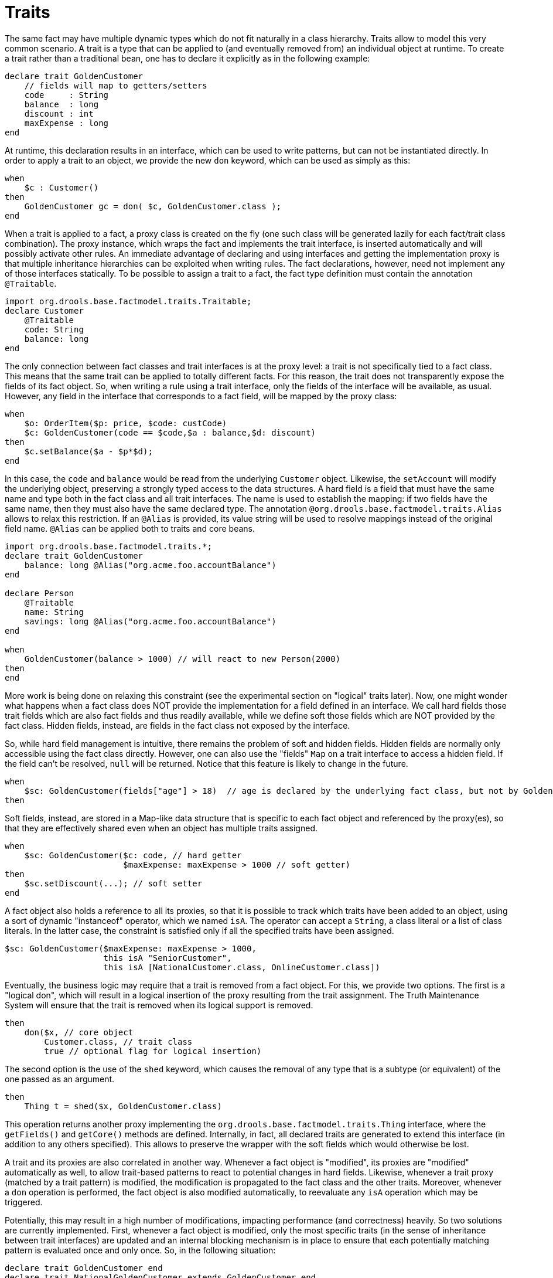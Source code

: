 [id='experimental-traits_{context}']

= Traits

The same fact may have multiple dynamic types which do not fit naturally in a class hierarchy. Traits allow to model this very common scenario. A trait is a type that can be applied to (and eventually removed from) an individual object at runtime. To create a trait rather than a traditional bean, one has to declare it explicitly as in the following example:

[source]
----
declare trait GoldenCustomer
    // fields will map to getters/setters
    code     : String
    balance  : long
    discount : int
    maxExpense : long
end
----

At runtime, this declaration results in an interface, which can be used to write patterns, but can not be instantiated directly. In order to apply a trait to an object, we provide the new `don` keyword, which can be used as simply as this:

[source]
----
when
    $c : Customer()
then
    GoldenCustomer gc = don( $c, GoldenCustomer.class );
end
----

When a trait is applied to a fact, a proxy class is created on the fly (one such class will be generated lazily for each fact/trait class combination). The proxy instance, which wraps the fact and implements the trait interface, is inserted automatically and will possibly activate other rules. An immediate advantage of declaring and using interfaces and getting the implementation proxy is that multiple inheritance hierarchies can be exploited when writing rules. The fact declarations, however, need not implement any of those interfaces statically. To be possible to assign a trait to a fact, the fact type definition must contain the annotation `@Traitable`.

[source]
----
import org.drools.base.factmodel.traits.Traitable;
declare Customer
    @Traitable
    code: String
    balance: long
end
----

The only connection between fact classes and trait interfaces is at the proxy level: a trait is not specifically tied to a fact class. This means that the same trait can be applied to totally different facts. For this reason, the trait does not transparently expose the fields of its fact object. So, when writing a rule using a trait interface, only the fields of the interface will be available, as usual. However, any field in the interface that corresponds to a fact field, will be mapped by the proxy class:

[source]
----
when
    $o: OrderItem($p: price, $code: custCode)
    $c: GoldenCustomer(code == $code,$a : balance,$d: discount)
then
    $c.setBalance($a - $p*$d);
end
----

In this case, the `code` and `balance` would be read from the underlying `Customer` object. Likewise, the `setAccount` will modify the underlying object, preserving a strongly typed access to the data structures. A hard field is a field that must have the same name and type both in the fact class and all trait interfaces. The name is used to establish the mapping: if two fields have the same name, then they must also have the same declared type. The annotation `@org.drools.base.factmodel.traits.Alias` allows to relax this restriction. If an `@Alias` is provided, its value string will be used to resolve mappings instead of the original field name. `@Alias` can be applied both to traits and core beans.

[source]
----
import org.drools.base.factmodel.traits.*;
declare trait GoldenCustomer
    balance: long @Alias("org.acme.foo.accountBalance")
end

declare Person
    @Traitable
    name: String
    savings: long @Alias("org.acme.foo.accountBalance")
end

when
    GoldenCustomer(balance > 1000) // will react to new Person(2000)
then
end
----

More work is being done on relaxing this constraint (see the experimental section on "logical" traits later). Now, one might wonder what happens when a fact class does NOT provide the implementation for a field defined in an interface. We call hard fields those trait fields which are also fact fields and thus readily available, while we define soft those fields which are NOT provided by the fact class. Hidden fields, instead, are fields in the fact class not exposed by the interface.

So, while hard field management is intuitive, there remains the problem of soft and hidden fields. Hidden fields are normally only accessible using the fact class directly. However, one can also use the "fields" `Map` on a trait interface to access a hidden field. If the field can't be resolved, `null` will be returned. Notice that this feature is likely to change in the future.

[source]
----
when
    $sc: GoldenCustomer(fields["age"] > 18)  // age is declared by the underlying fact class, but not by GoldenCustomer
then
----

Soft fields, instead, are stored in a Map-like data structure that is specific to each fact object and referenced by the proxy(es), so that they are effectively shared even when an object has multiple traits assigned.

[source]
----
when
    $sc: GoldenCustomer($c: code, // hard getter
                        $maxExpense: maxExpense > 1000 // soft getter)
then
    $sc.setDiscount(...); // soft setter
end
----

A fact object also holds a reference to all its proxies, so that it is possible to track which traits have been added to an object, using a sort of dynamic "instanceof" operator, which we named `isA`. The operator can accept a `String`, a class literal or a list of class literals. In the latter case, the constraint is satisfied only if all the specified traits have been assigned.

[source]
----
$sc: GoldenCustomer($maxExpense: maxExpense > 1000,
                    this isA "SeniorCustomer",
                    this isA [NationalCustomer.class, OnlineCustomer.class])
----

Eventually, the business logic may require that a trait is removed from a fact object. For this, we provide two options. The first is a "logical don", which will result in a logical insertion of the proxy resulting from the trait assignment. The Truth Maintenance System will ensure that the trait is removed when its logical support is removed.

[source]
----
then
    don($x, // core object
        Customer.class, // trait class
        true // optional flag for logical insertion)
----

The second option is the use of the `shed` keyword, which causes the removal of any type that is a subtype (or equivalent) of the one passed as an argument.

[source]
----
then
    Thing t = shed($x, GoldenCustomer.class)
----

This operation returns another proxy implementing the `org.drools.base.factmodel.traits.Thing` interface, where the `getFields()` and `getCore()` methods are defined. Internally, in fact, all declared traits are generated to extend this interface (in addition to any others specified). This allows to preserve the wrapper with the soft fields which would otherwise be lost.

A trait and its proxies are also correlated in another way. Whenever a fact object is "modified", its proxies are "modified" automatically as well, to allow trait-based patterns to react to potential changes in hard fields. Likewise, whenever a trait proxy (matched by a trait pattern) is modified, the modification is propagated to the fact class and the other traits. Moreover, whenever a `don` operation is performed, the fact object is also modified automatically, to reevaluate any `isA` operation which may be triggered.

Potentially, this may result in a high number of modifications, impacting performance (and correctness) heavily. So two solutions are currently implemented. First, whenever a fact object is modified, only the most specific traits (in the sense of inheritance between trait interfaces) are updated and an internal blocking mechanism is in place to ensure that each potentially matching pattern is evaluated once and only once. So, in the following situation:

[source]
----
declare trait GoldenCustomer end
declare trait NationalGoldenCustomer extends GoldenCustomer end
declare trait SeniorGoldenCustomer extends GoldenCustomer end
----

A modification of an object that is both a `GoldenCustomer`, a `NationalGoldenCustomer` and a `SeniorGoldenCustomer` would cause only the latter two proxies to be actually modified. The first would match any pattern for `GoldenCustomer` and `NationalGoldenCustomer`, the latter would instead be prevented from rematching `GoldenCustomer`, but would be allowed to match `SeniorGoldenCustomer` patterns. It is not necessary, instead, to modify the `GoldenCustomer` proxy since it is already covered by at least one other more specific trait.

The second method, up to the user, is to mark traits as `@PropertyReactive`.
Property reactivity is trait-enabled and takes into account the trait field mappings, so to block unnecessary propagations.

== Cascading traits

*WARNING* : This feature is extremely experimental and subject to changes.

Normally, a hard field must be exposed with its original type by all traits assigned to an object, to prevent situations such as

[source]
----
declare Person
  @Traitable
  name: String
  id: String
end

declare trait Customer
  id: String
end

declare trait Patient
  id: long  // Person can't don Patient, or an exception will be thrown
end
----

Should a `Person` get assigned both `Customer` and `Patient` traits, the type of the hard field `id` would be ambiguous. However, consider the following example, where `GoldenCustomers` refer their best friends so that they become `Customers` as well:

[source]
----
declare Person
  @Traitable(logical = true)
  bestFriend: Person
end

declare trait Customer end

declare trait GoldenCustomer extends Customer
  refers: Customer @Alias("bestFriend")
end
----

Aside from the `@Alias`, a Person-as-GoldenCustomer's best friend may be compatible with the requirements of the trait `GoldenCustomer`, provided that they are some kind of `Customer` themselves. Marking a `Person` as "logically traitable" - i.e. adding the annotation `@Traitable(logical = true)` - will instruct the {RULE_ENGINE} to try and preserve the logical consistency rather than throwing an exception due to a hard field with different type declarations (`Person` vs `Customer`). The following operations would then work:

[source,java]
----
Person p1 = new Person();
Person p2 = new Person();
p1.setBestFriend(p2);
...
Customer c2 = don(p2, Customer.class);
...
GoldenCustomer gc1 = don(p1, GoldenCustomer.class);
...
p1.getBestFriend(); // returns p2
gc1.getRefers(); // returns c2, a Customer proxy wrapping p2
----

Notice that, by the time `p1` becomes `GoldenCustomer`, `p2` must have already become a `Customer` themselves, otherwise a runtime exception will be thrown since the very definition of `GoldenCustomer` would have been violated.

In some cases, however, one may want to infer, rather than verify, that `p2` is a `Customer` by virtue that `p1` is a `GoldenCustomer`. This modality can be enabled by marking `Customer` as "logical", using the annotation `@org.drools.base.factmodel.traits.Trait(logical = true)`. In this case, should `p2` not be a `Customer` by the time that `p1` becomes a `GoldenCustomer`, it will be automatically assigned the trait `Customer` to preserve the logical integrity of the system.

Notice that the annotation on the fact class enables the dynamic type management for its fields, whereas the annotation on the traits determines whether they will be enforced as integrity constraints or cascaded dynamically.

[source]
----
import org.drools.factmodel.traits.*;

declare trait Customer
    @Trait(logical = true)
end
----